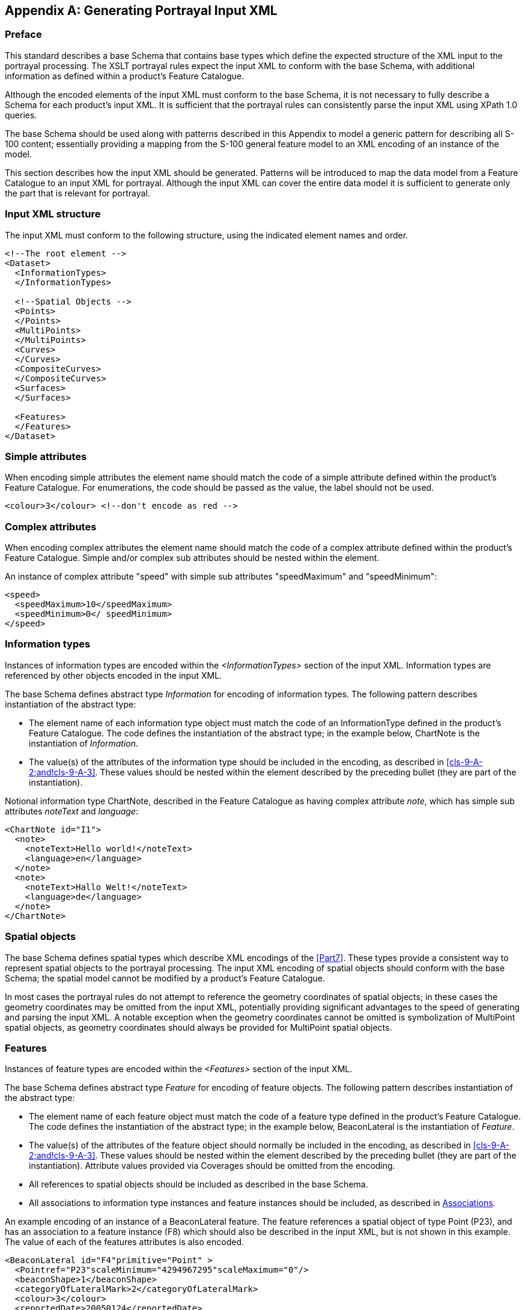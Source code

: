 [[app-9-A]]
[appendix,obligation=informative]
== Generating Portrayal Input XML

=== Preface

This standard describes a base Schema that contains base types which define
the expected structure of the XML input to the portrayal processing. The
XSLT portrayal rules expect the input XML to conform with the base Schema,
with additional information as defined within a product's Feature Catalogue.

Although the encoded elements of the input XML must conform to the base
Schema, it is not necessary to fully describe a Schema for each product's
input XML. It is sufficient that the portrayal rules can consistently parse
the input XML using XPath 1.0 queries.

The base Schema should be used along with patterns described in this
Appendix to model a generic pattern for describing all S-100 content;
essentially providing a mapping from the S-100 general feature model to an
XML encoding of an instance of the model.

This section describes how the input XML should be generated. Patterns will
be introduced to map the data model from a Feature Catalogue to an input
XML for portrayal. Although the input XML can cover the entire data model
it is sufficient to generate only the part that is relevant for portrayal.

[[cls-9-A-1]]
=== Input XML structure

The input XML must conform to the following structure, using the indicated
element names and order.

[source%unnumbered,xml]
----
<!--The root element -->
<Dataset>
  <InformationTypes>
  </InformationTypes>

  <!--Spatial Objects -->
  <Points>
  </Points>
  <MultiPoints>
  </MultiPoints>
  <Curves>
  </Curves>
  <CompositeCurves>
  </CompositeCurves>
  <Surfaces>
  </Surfaces>

  <Features>
  </Features>
</Dataset>
----

[[cls-9-A-2]]
=== Simple attributes

When encoding simple attributes the element name should match the code of a
simple attribute defined within the product's Feature Catalogue. For
enumerations, the code should be passed as the value, the label should not
be used.

[source%unnumbered,xml]
----
<colour>3</colour> <!--don't encode as red -->
----

[[cls-9-A-3]]
=== Complex attributes

When encoding complex attributes the element name should match the code of
a complex attribute defined within the product's Feature Catalogue. Simple
and/or complex sub attributes should be nested within the element.

An instance of complex attribute "speed" with simple sub attributes
"speedMaximum" and "speedMinimum":

[source%unnumbered,xml]
----
<speed>
  <speedMaximum>10</speedMaximum>
  <speedMinimum>0</ speedMinimum>
</speed>
----

[[cls-9-A-4]]
=== Information types

Instances of information types are encoded within the _<InformationTypes>_
section of the input XML. Information types are referenced by other objects
encoded in the input XML.

The base Schema defines abstract type _Information_ for encoding of
information types. The following pattern describes instantiation of the
abstract type:

* The element name of each information type object must match the code of
an InformationType defined in the product's Feature Catalogue. The code
defines the instantiation of the abstract type; in the example below,
ChartNote is the instantiation of _Information_.
* The value(s) of the attributes of the information type should be included
in the encoding, as described in <<cls-9-A-2;and!cls-9-A-3>>. These values
should be nested within the element described by the preceding bullet (they
are part of the instantiation).

Notional information type ChartNote, described in the Feature Catalogue as
having complex attribute __note__, which has simple sub attributes
_noteText_ and _language_:

[source%unnumbered,xml]
----
<ChartNote id="I1">
  <note>
    <noteText>Hello world!</noteText>
    <language>en</language>
  </note>
  <note>
    <noteText>Hallo Welt!</noteText>
    <language>de</language>
  </note>
</ChartNote>
----

[[cls-9-A-5]]
=== Spatial objects

The base Schema defines spatial types which describe XML encodings of the
<<Part7>>. These types provide a consistent way to represent
spatial objects to the portrayal processing. The input XML encoding of
spatial objects should conform with the base Schema; the spatial model
cannot be modified by a product's Feature Catalogue.

In most cases the portrayal rules do not attempt to reference the geometry
coordinates of spatial objects; in these cases the geometry coordinates may
be omitted from the input XML, potentially providing significant advantages
to the speed of generating and parsing the input XML. A notable exception
when the geometry coordinates cannot be omitted is symbolization of
MultiPoint spatial objects, as geometry coordinates should always be
provided for MultiPoint spatial objects.

[[cls-9-A-6]]
=== Features

Instances of feature types are encoded within the _<Features>_ section of
the input XML.

The base Schema defines abstract type _Feature_ for encoding of feature
objects. The following pattern describes instantiation of the abstract type:

* The element name of each feature object must match the code of a feature
type defined in the product's Feature Catalogue. The code defines the
instantiation of the abstract type; in the example below, BeaconLateral is
the instantiation of _Feature_.
* The value(s) of the attributes of the feature object should normally be
included in the encoding, as described in <<cls-9-A-2;and!cls-9-A-3>>.
These values should be nested within the element described by the preceding
bullet (they are part of the instantiation). Attribute values provided via
Coverages should be omitted from the encoding.
* All references to spatial objects should be included as described in the
base Schema.
* All associations to information type instances and feature instances
should be included, as described in <<cls-9-A-7>>.

An example encoding of an instance of a BeaconLateral feature. The feature
references a spatial object of type Point (P23), and has an association to
a feature instance (F8) which should also be described in the input XML,
but is not shown in this example. The value of each of the features
attributes is also encoded.

[source%unnumbered,xml]
----
<BeaconLateral id="F4"primitive="Point" >
  <Pointref="P23"scaleMinimum="4294967295"scaleMaximum="0"/>
  <beaconShape>1</beaconShape>
  <categoryOfLateralMark>2</categoryOfLateralMark>
  <colour>3</colour>
  <reportedDate>20050124</reportedDate>
  <status>1</status>
  <scaleMinimum>89999</scaleMinimum>
  <StructureEquipmentrole="supports"featureRef="F8"/>
</BeaconLateral>
----

[[cls-9-A-7]]
=== Associations

Associations are named relationships between objects. There are two types
of associations: information associations for relationships between any
object and an information type, and feature associations for relationships
between two feature types.

The base Schema provides element _associatedInformation_ as part of any
object, and provides element _associatedFeature_ as part of feature
objects. The pattern for encoding associations is:

* The element name of each association must match the code of an
association defined in the product's Feature Catalogue. The code describes
the subtype of the association; in the example below, StructureEquipment
replaces _associatedFeature_ from the base Schema and describes the
relationship between the two feature objects.
* The value of the _role_ attribute should match a role described in the
Feature Catalogue.
* The value of _featureRef_ (for feature associations) or _informationRef_
(for information associations) should match the unique id of a feature
instance or information type instance encoded within the input XML.
* Include the values of any simple or complex attributes which are defined
for the association as described in the Feature Catalogue. These values
should be nested within the association element.

An example feature association: _StructureEquipment_. The association
should be nested within the encoding of a feature instance.

[source%unnumbered,xml]
----
<Features>
  <FeatureTypeX id="F1"primitive="Point" >
  <!-- feature attributes and spatial reference omitted -->
  <StructureEquipmentrole="supports"featureRef="F2"/>
</FeatureTypeX>
<FeatureTypeY id="F2"primitive="Point" >
  <!-- feature attributes and spatial reference omitted -->
  <StructureEquipmentrole="supportedBy"featureRef="F1"/>
</FeatureTypeY>
</Features>
----

An example information association: An instance of a _SpatialQuality_
information type referenced from a spatial object using a
_SpatialAssociation_ InformationAssociation type:

[source%unnumbered,xml]
----
<InformationTypes>
  <SpatialQuality id="I1">
    <qualityOfHorizontalMeasurement>4</qualityOfHorizontalMeasurement>
  </SpatialQuality>
</InformationTypes>
<Points>
  <Point id="P1">
    <SpatialAssociationrole="defines"informationRef="I1"/>
    <Coordinate2D>
      <x>0.0</x>
      <y>1.0</y>
    </Coordinate2D>
  </Point>
</Points>
----
